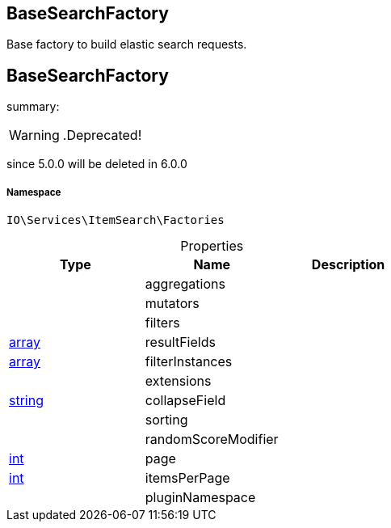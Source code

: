 :table-caption!:
:example-caption!:
:source-highlighter: prettify
:sectids!:

== BaseSearchFactory

Base factory to build elastic search requests.
[[io__basesearchfactory]]
== BaseSearchFactory

summary: 


[WARNING]
    .Deprecated!     
====
    
since 5.0.0 will be deleted in 6.0.0
    
====


===== Namespace

`IO\Services\ItemSearch\Factories`





.Properties
|===
|Type |Name |Description

|
    |aggregations
    |
|
    |mutators
    |
|
    |filters
    |
|link:http://php.net/array[array^]
    |resultFields
    |
|link:http://php.net/array[array^]
    |filterInstances
    |
|
    |extensions
    |
|link:http://php.net/string[string^]
    |collapseField
    |
|
    |sorting
    |
|
    |randomScoreModifier
    |
|link:http://php.net/int[int^]
    |page
    |
|link:http://php.net/int[int^]
    |itemsPerPage
    |
|
    |pluginNamespace
    |
|===

